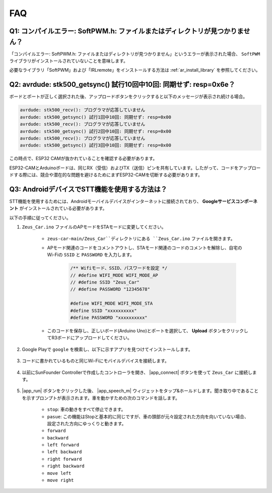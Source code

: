 FAQ
================

Q1: コンパイルエラー: SoftPWM.h: ファイルまたはディレクトリが見つかりません？
--------------------------------------------------------------------------------------------

「コンパイルエラー: SoftPWM.h: ファイルまたはディレクトリが見つかりません」というエラーが表示された場合、 ``SoftPWM`` ライブラリがインストールされていないことを意味します。

必要なライブラリ「SoftPWM」および「IRLremote」をインストールする方法は :ref:`ar_install_library` を参照してください。


Q2: avrdude: stk500_getsync() 試行10回中10回: 同期せず: resp=0x6e？
-------------------------------------------------------------------------------------

ボードとポートが正しく選択された後、アップロードボタンをクリックすると以下のメッセージが表示され続ける場合。

.. code-block::

    avrdude: stk500_recv(): プログラマが応答していません
    avrdude: stk500_getsync() 試行1回中10回: 同期せず: resp=0x00
    avrdude: stk500_recv(): プログラマが応答していません
    avrdude: stk500_getsync() 試行2回中10回: 同期せず: resp=0x00
    avrdude: stk500_recv(): プログラマが応答していません
    avrdude: stk500_getsync() 試行3回中10回: 同期せず: resp=0x00

この時点で、ESP32 CAMが抜かれていることを確認する必要があります。

ESP32-CAMとArduinoボードは、同じRX（受信）およびTX（送信）ピンを共有しています。したがって、コードをアップロードする際には、競合や潜在的な問題を避けるためにまずESP32-CAMを切断する必要があります。

.. image:: img/unplug_cam.png
    :width: 400
    :align: center

.. _stt_android:

Q3: AndroidデバイスでSTT機能を使用する方法は？
------------------------------------------------------------------------

STT機能を使用するためには、Androidモーバイルデバイスがインターネットに接続されており、 **Googleサービスコンポーネント** がインストールされている必要があります。

以下の手順に従ってください。

#. ``Zeus_Car.ino`` ファイルのAPモードをSTAモードに変更してください。

    * ``zeus-car-main/Zeus_Car``ディレクトリにある ``Zeus_Car.ino`` ファイルを開きます。
    * APモード関連のコードをコメントアウトし、STAモード関連のコードのコメントを解除し、自宅のWi-Fiの ``SSID`` と ``PASSWORD`` を入力します。

        .. code-block:: arduino

            /** Wifiモード、SSID、パスワードを設定 */
            // #define WIFI_MODE WIFI_MODE_AP
            // #define SSID "Zeus_Car"
            // #define PASSWORD "12345678"

            #define WIFI_MODE WIFI_MODE_STA
            #define SSID "xxxxxxxxxx"
            #define PASSWORD "xxxxxxxxxx"

    * このコードを保存し、正しいボード(Arduino Uno)とポートを選択して、 **Upload** ボタンをクリックしてR3ボードにアップロードしてください。

#. Google Playで ``google`` を検索し、以下に示すアプリを見つけてインストールします。

    .. image:: img/google_voice.png

#. コードに書かれているものと同じWi-Fiにモバイルデバイスを接続します。

    .. image:: img/sta_wifi.png
        :width: 400
        :align: center

#. 以前にSunFounder Controllerで作成したコントローラを開き、 |app_connect| ボタンを使って ``Zeus_Car`` に接続します。

    .. image:: img/app_connect.png
        :width: 500
        :align: center

#. |app_run| ボタンをクリックした後、 |app_speech_m| ウィジェットをタップ&ホールドします。聞き取り中であることを示すプロンプトが表示されます。車を動かすための次のコマンドを話します。

    * ``stop``: 車の動きをすべて停止できます。
    * ``pasue``: この機能はStopと基本的に同じですが、車の頭部が元々設定された方向を向いていない場合、設定された方向にゆっくりと動きます。
    * ``forward``
    * ``backward``
    * ``left forward``
    * ``left backward``
    * ``right forward``
    * ``right backward``
    * ``move left``
    * ``move right``